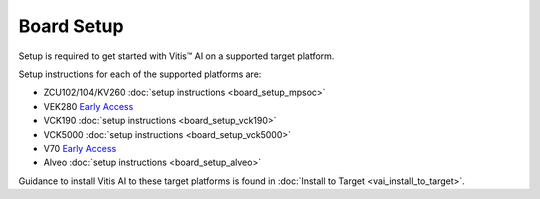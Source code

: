 Board Setup
============

Setup is required to get started with Vitis |trade| AI on a supported target platform.

Setup instructions for each of the supported platforms are:

- ZCU102/104/KV260 :doc:`setup instructions <board_setup_mpsoc>`
- VEK280 `Early Access <https://www.xilinx.com/member/vitis-ai-vek280.html>`__
- VCK190 :doc:`setup instructions <board_setup_vck190>`
- VCK5000 :doc:`setup instructions <board_setup_vck5000>`
- V70 `Early Access <https://www.xilinx.com/member/v70.html#vitis_ai>`__
- Alveo :doc:`setup instructions <board_setup_alveo>`


Guidance to install Vitis AI to these target platforms is found in :doc:`Install to Target <vai_install_to_target>`.

.. |trade|  unicode:: U+02122 .. TRADEMARK SIGN
   :ltrim:
.. |reg|    unicode:: U+000AE .. REGISTERED TRADEMARK SIGN
   :ltrim:

